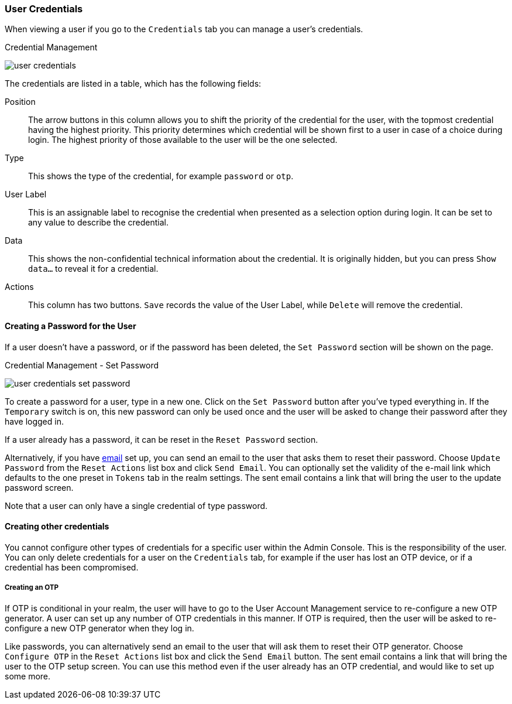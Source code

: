 

[[_user-credentials]]
=== User Credentials

When viewing a user if you go to the `Credentials` tab you can manage a user's credentials.

.Credential Management
image:{project_images}/user-credentials.png[]

The credentials are listed in a table, which has the following fields:

Position::
   The arrow buttons in this column allows you to shift the priority of the credential for the user, with the topmost credential having the highest priority.
   This priority determines which credential will be shown first to a user in case of a choice during login. The highest priority of those available to the
   user will be the one selected.
Type::
   This shows the type of the credential, for example `password` or `otp`.
User Label::
   This is an assignable label to recognise the credential when presented as a selection option during login. It can be set to any value to describe the
   credential.
Data::
   This shows the non-confidential technical information about the credential. It is originally hidden, but you can press `Show data...` to reveal it for a
   credential.
Actions::
   This column has two buttons. `Save` records the value of the User Label, while `Delete` will remove the credential.

==== Creating a Password for the User

If a user doesn't have a password, or if the password has been deleted, the `Set Password` section will be shown on the page.

.Credential Management - Set Password
image:images/user-credentials-set-password.png[]

To create a password for a user, type in a new one. Click on the `Set Password` button after you've typed everything in.
If the `Temporary` switch is on, this new password can only be used once and the user will be asked to change their password after they have
logged in.

If a user already has a password, it can be reset in the `Reset Password` section.

Alternatively, if you have <<_email, email>> set up, you can send an email to the user that asks
them to reset their password.  Choose `Update Password` from the `Reset Actions` list box and click `Send Email`. You can optionally
set the validity of the e-mail link which defaults to the one preset in `Tokens` tab in the realm settings.
The sent email contains a link that will bring the user to the update password screen.

Note that a user can only have a single credential of type password.

==== Creating other credentials

You cannot configure other types of credentials for a specific user within the Admin Console. This is the responsibility of the user.
You can only delete credentials for a user on the `Credentials` tab, for example if the user has lost an OTP device, or if a credential
has been compromised.

===== Creating an OTP

If OTP is conditional in your realm, the user will have to go to the User Account Management service to re-configure a new
OTP generator. A user can set up any number of OTP credentials in this manner. If OTP is required, then the user will be asked
to re-configure a new OTP generator when they log in.

Like passwords, you can alternatively send an email to the user that will ask them to reset their OTP generator.  Choose
`Configure OTP` in the `Reset Actions` list box and click the `Send Email` button.  The sent email
contains a link that will bring the user to the OTP setup screen. You can use this method even if the user already has an OTP credential,
and would like to set up some more.
